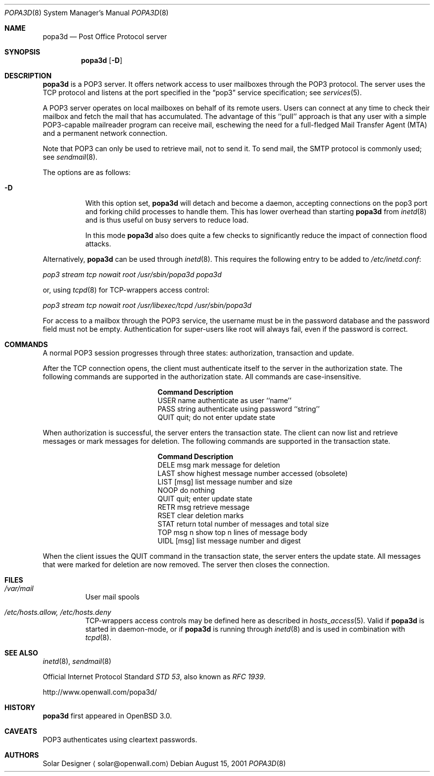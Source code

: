 .\"	$OpenBSD: popa3d.8,v 1.3 2001/09/21 20:37:39 camield Exp $
.Dd August 15, 2001
.Dt POPA3D 8
.Os
.Sh NAME
.Nm popa3d
.Nd "Post Office Protocol server"
.Sh SYNOPSIS
.Nm
.Op Fl D
.Sh DESCRIPTION
.Nm
is a POP3 server.
It offers network access to user mailboxes through the POP3 protocol.
The server uses the 
.Tn TCP
protocol
and listens at the port specified in the
.Dq pop3
service specification; see
.Xr services 5 .
.Pp
A POP3 server operates on local mailboxes on behalf of its remote
users.
Users can connect at any time to check their mailbox and fetch the
mail that has accumulated.
The advantage of this ``pull'' approach is that any user with a simple
POP3-capable mailreader program can receive mail, eschewing the need
for a full-fledged Mail Transfer Agent (MTA) and a permanent network
connection.
.Pp
Note that POP3 can only be used to retrieve mail, not to send it.
To send mail, the SMTP protocol is commonly used; see
.Xr sendmail 8 .
.Pp
The options are as follows:
.Bl -tag -width Ds
.It Fl D
With this option set,
.Nm
will detach and become a daemon, accepting connections on the pop3
port and forking child processes to handle them.
This has lower overhead than starting
.Nm
from
.Xr inetd 8
and is thus useful on busy servers to reduce load.
.Pp
In this mode
.Nm
also does quite a few checks to significantly reduce the impact of
connection flood attacks.
.Pp
.El
.Pp
Alternatively,
.Nm
can be used through
.Xr inetd 8 .
This requires the following entry to be added to
.Pa /etc/inetd.conf :
.Pp
.Pa pop3 stream tcp nowait root /usr/sbin/popa3d popa3d
.Pp
or, using
.Xr tcpd 8
for TCP-wrappers access control:
.Pp
.Pa pop3 stream tcp nowait root /usr/libexec/tcpd /usr/sbin/popa3d
.Pp
For access to a mailbox through the POP3 service, the username must
be in the password database and the password field must not be
empty.
Authentication for super-users like root will always fail, even if the
password is correct.
.Sh COMMANDS
A normal POP3 session progresses through three states: authorization,
transaction and update.
.Pp
After the TCP connection opens, the client must authenticate itself
to the server in the authorization state.
The following commands are supported in the authorization state.
All commands are case-insensitive.
.Bl -column "Command    " -offset indent
.It Sy Command Ta Sy Description
.It USER name Ta "authenticate as user ``name''"
.It PASS string Ta "authenticate using password ``string''"
.It QUIT Ta "quit; do not enter update state"
.El
.Pp
When authorization is successful, the server enters the transaction
state.
The client can now list and retrieve messages or mark messages for
deletion.
The following commands are supported in the transaction state.
.Bl -column "Command    " -offset indent
.It Sy Command Ta Sy Description
.It DELE msg Ta "mark message for deletion"
.It LAST Ta "show highest message number accessed (obsolete)"
.It LIST [msg] Ta "list message number and size"
.It NOOP Ta "do nothing" 
.It QUIT Ta "quit; enter update state"
.It RETR msg Ta "retrieve message"
.It RSET Ta "clear deletion marks"
.It STAT Ta "return total number of messages and total size"
.It TOP msg n Ta "show top n lines of message body"
.It UIDL [msg] Ta "list message number and digest"
.El
.Pp
When the client issues the QUIT command in the transaction state,
the server enters the update state.
All messages that were marked for deletion are now removed.
The server then closes the connection.
.Sh FILES
.Bl -tag -width Ds
.It Pa /var/mail
User mail spools
.It Pa /etc/hosts.allow, /etc/hosts.deny
TCP-wrappers access controls may be defined here as described in
.Xr hosts_access 5 .
Valid if
.Nm
is started in daemon-mode, or if
.Nm
is running through
.Xr inetd 8
and is used in combination with
.Xr tcpd 8 .
.El
.Sh SEE ALSO
.Xr inetd 8 ,
.Xr sendmail 8
.Pp
Official Internet Protocol Standard
.%T STD 53 ,
also known as
.%T RFC 1939 .
.Pp
http://www.openwall.com/popa3d/
.Sh HISTORY
.Nm
first appeared in
.Ox 3.0 .
.Sh CAVEATS
POP3 authenticates using cleartext passwords.
.Sh AUTHORS
Solar Designer
.Aq solar@openwall.com
